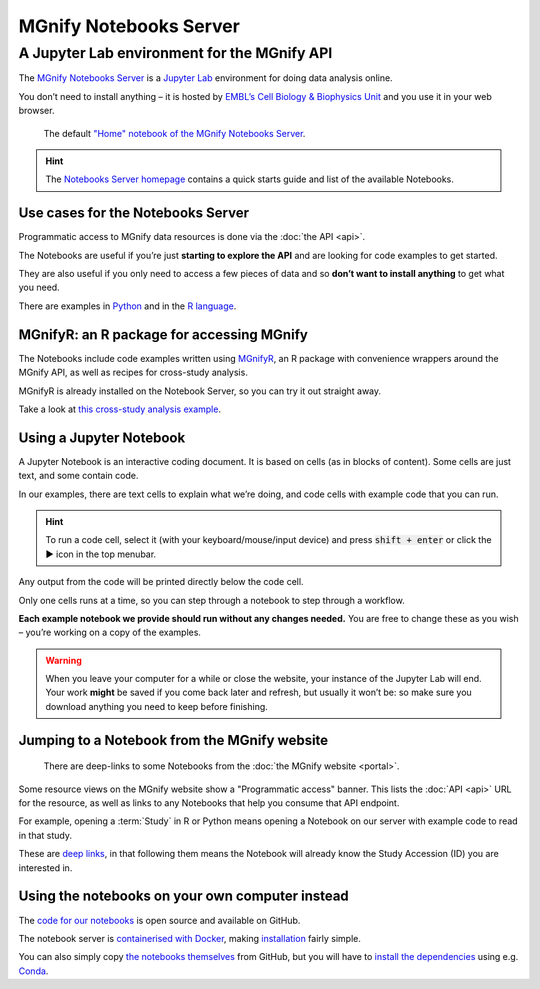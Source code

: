 MGnify Notebooks Server
=======================

A Jupyter Lab environment for the MGnify API
--------------------------------------------

The `MGnify Notebooks Server <https://shiny-portal.embl.de/shinyapps/app/06_mgnify-notebook-lab?jlpath=mgnify-examples/home.ipynb>`_
is a `Jupyter Lab <https://jupyter.org>`_ environment for doing data analysis online.

You don’t need to install anything – it is hosted by `EMBL’s Cell Biology & Biophysics Unit <https://www.embl.org/research/units/cell-biology-biophysics/cbbcs/>`_ and you use it in your web browser.

.. figure:: images/notebooks/notebooks-home.png

    The default `"Home" notebook of the MGnify Notebooks Server <https://shiny-portal.embl.de/shinyapps/app/06_mgnify-notebook-lab?jlpath=mgnify-examples/home.ipynb>`_.


.. hint::

    The `Notebooks Server homepage <https://shiny-portal.embl.de/shinyapps/app/06_mgnify-notebook-lab?jlpath=mgnify-examples/home.ipynb>`_ contains a quick starts guide and list of the available Notebooks.


----------------------------------
Use cases for the Notebooks Server
----------------------------------

Programmatic access to MGnify data resources is done via the :doc:`the API <api>`.

The Notebooks are useful if you’re just **starting to explore the API** and are looking for code examples to get started.

They are also useful if you only need to access a few pieces of data and so **don’t want to install anything** to get what you need.

There are examples in `Python <https://shiny-portal.embl.de/shinyapps/app/06_mgnify-notebook-lab?jlpath=mgnify-examples/Python%20Examples>`_ and in the `R language <https://shiny-portal.embl.de/shinyapps/app/06_mgnify-notebook-lab?jlpath=mgnify-examples/R%20Examples>`_.


------------------------------------------
MGnifyR: an R package for accessing MGnify
------------------------------------------

The Notebooks include code examples written using `MGnifyR <https://github.com/beadyallen/MGnifyR/>`_, 
an R package with convenience wrappers around the MGnify API, as well as recipes for cross-study analysis.

MGnifyR is already installed on the Notebook Server, so you can try it out straight away.

Take a look at `this cross-study analysis example <https://shiny-portal.embl.de/shinyapps/app/06_mgnify-notebook-lab?jlpath=mgnify-examples/R%20Examples/Cross-study%20analysis.ipynb>`_.


------------------------
Using a Jupyter Notebook
------------------------

A Jupyter Notebook is an interactive coding document.
It is based on cells (as in blocks of content).
Some cells are just text, and some contain code.

In our examples, there are text cells to explain what we’re doing, and code cells with example code that you can run.

.. hint::
    To run a code cell, select it (with your keyboard/mouse/input device) and press :code:`shift + enter` or click the ▶ icon in the top menubar.

Any output from the code will be printed directly below the code cell.

Only one cells runs at a time, so you can step through a notebook to step through a workflow.

**Each example notebook we provide should run without any changes needed.** You are free to change these as you wish – you’re working on a copy of the examples.

.. warning::
    When you leave your computer for a while or close the website, your instance of the Jupyter Lab will end. Your work **might** be saved if you come back later and refresh, but usually it won’t be: so make sure you download anything you need to keep before finishing.


---------------------------------------------
Jumping to a Notebook from the MGnify website
---------------------------------------------

.. figure:: images/notebooks/website-programmatic-access-box.png

    There are deep-links to some Notebooks from the :doc:`the MGnify website <portal>`.

Some resource views on the MGnify website show a "Programmatic access" banner.
This lists the :doc:`API <api>` URL for the resource, as well as links to any Notebooks that help you consume that API endpoint.

For example, opening a :term:`Study` in R or Python means opening a Notebook on our server with example code to read in that study.

These are `deep links <https://en.wikipedia.org/wiki/Deep_linking>`_, in that following them means the Notebook will already know the Study Accession (ID) you are interested in.


------------------------------------------------
Using the notebooks on your own computer instead
------------------------------------------------

The `code for our notebooks <https://github.com/ebi-Metagenomics/notebooks/>`_ is open source and available on GitHub.

The notebook server is `containerised with Docker <https://www.docker.com/resources/what-container>`_, making `installation <https://github.com/EBI-Metagenomics/notebooks#running-shinyproxy>`_ fairly simple.

You can also simply copy `the notebooks themselves <https://github.com/EBI-Metagenomics/notebooks/tree/main/notebooks-src/notebooks>`_ from GitHub, but you will have to `install the dependencies <https://github.com/EBI-Metagenomics/notebooks/tree/main/dependencies>`_ using e.g. `Conda <https://docs.conda.io/en/latest/miniconda.html>`_.








